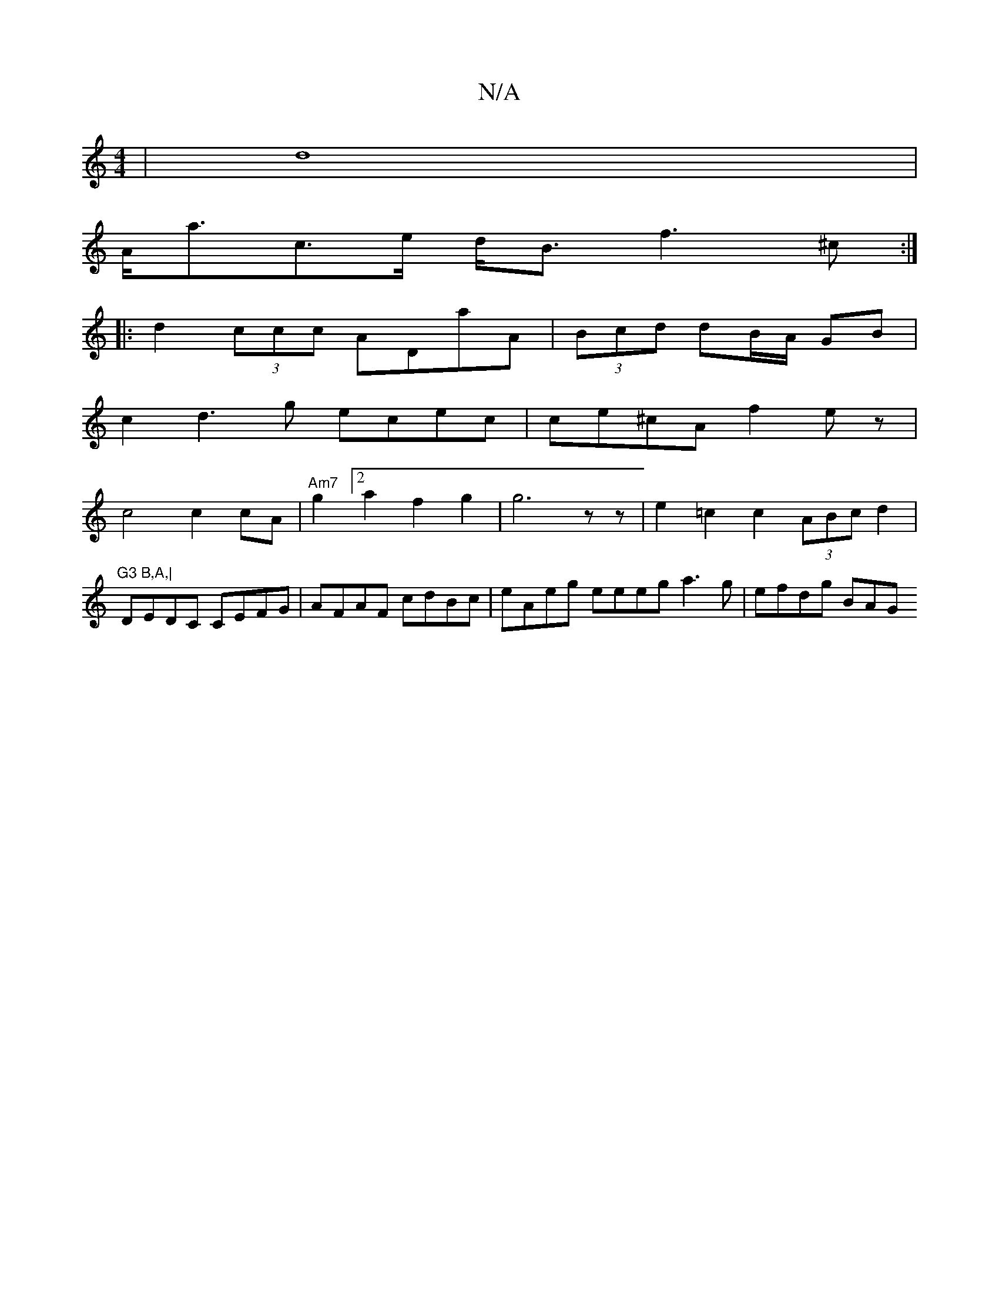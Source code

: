 X:1
T:N/A
M:4/4
R:N/A
K:Cmajor
2| d8 |
A<ac>e d<B f3 ^c:|
|:d2 (3ccc ADaA | (3Bcd dB/A/ GB |
c2 d3g ecec|ce^cA f2 ez|
c4 c2 cA | "Am7"g2[2a2f2 g2 | g6-zz|e2=c2 c2 (3ABc d2 | "G3 B,A,|
DEDC CEFG | AFAF cdBc | eAeg eeeg a3 g|efdg BAG